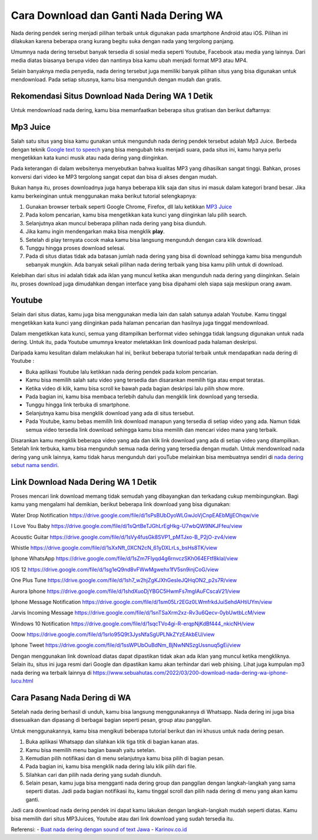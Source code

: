 Cara Download dan Ganti Nada Dering WA
===========================

Nada dering pendek sering menjadi pilihan terbaik untuk digunakan pada smartphone Android atau iOS. Pilihan ini dilakukan karena beberapa orang kurang begitu suka dengan nada yang tergolong panjang.

Umumnya nada dering tersebut banyak tersedia di sosial media seperti Youtube, Facebook atau media yang lainnya. Dari media diatas biasanya berupa video dan nantinya bisa kamu ubah menjadi format MP3 atau MP4.

Selain banyaknya media penyedia, nada dering tersebut juga memiliki banyak pilihan situs yang bisa digunakan untuk mendownload. Pada setiap situsnya, kamu bisa mengunduh dengan mudah dan gratis.

Rekomendasi Situs Download Nada Dering WA 1 Detik
-------------------------

Untuk mendownload nada dering, kamu bisa memanfaatkan beberapa situs gratisan dan berikut daftarnya:

Mp3 Juice
-------------------------
Salah satu situs yang bisa kamu gunakan untuk mengunduh nada dering pendek tersebut adalah Mp3 Juice. Berbeda dengan teknik `Google text to speech <https://puebi.readthedocs.io/>`_ yang bisa mengubah teks menjadi suara, pada situs ini, kamu hanya perlu mengetikkan kata kunci musik atau nada dering yang diinginkan. 

Pada keterangan di dalam websitenya menyebutkan bahwa kualitas MP3 yang dihasilkan sangat tinggi. Bahkan, proses konversi dari video ke MP3 tergolong sangat cepat dan bisa di akses dengan mudah.

Bukan hanya itu, proses downloadnya juga hanya beberapa klik saja dan situs ini masuk dalam kategori brand besar. Jika kamu berkeinginan untuk menggunakan maka berikut tutorial selengkapnya:

1. Gunakan browser terbaik seperti Google Chrome, Firefox, dll lalu ketikkan `MP3 Juice <https://www.sebuahutas.com/2022/03/mp3-juice-untuk-download-lagu-mp3-dari.html>`_
2. Pada kolom pencarian, kamu bisa mengetikkan kata kunci yang diinginkan lalu pilih search.
3. Selanjutnya akan muncul beberapa pilihan nada dering yang bisa diunduh.
4. Jika kamu ingin mendengarkan maka bisa mengklik **play**.
5. Setelah di play ternyata cocok maka kamu bisa langsung mengunduh dengan cara klik download.
6. Tunggu hingga proses download selesai.
7. Pada di situs diatas tidak ada batasan jumlah nada dering yang bisa di download sehingga kamu bisa mengunduh sebanyak mungkin. Ada banyak sekali pilihan nada dering terbaik yang bisa kamu pilih untuk di download.

Kelebihan dari situs ini adalah tidak ada iklan yang muncul ketika akan mengunduh nada dering yang diinginkan. Selain itu, proses download juga dimudahkan dengan interface yang bisa dipahami oleh siapa saja meskipun orang awam.

Youtube
-------------------------

Selain dari situs diatas, kamu juga bisa menggunakan media lain dan salah satunya adalah Youtube. Kamu tinggal mengetikkan kata kunci yang diinginkan pada halaman pencarian dan hasilnya juga tinggal mendownload.

Dalam mengetikkan kata kunci, semua yang ditampilkan berformat video sehingga tidak langsung digunakan untuk nada dering. Untuk itu, pada Youtube umumnya kreator meletakkan link download pada halaman deskripsi.

Daripada kamu kesulitan dalam melakukan hal ini, berikut beberapa tutorial terbaik untuk mendapatkan nada dering di Youtube :

- Buka aplikasi Youtube lalu ketikkan nada dering pendek pada kolom pencarian.
- Kamu bisa memilih salah satu video yang tersedia dan disarankan memilih tiga atau empat teratas.
- Ketika video di klik, kamu bisa scroll ke bawah pada bagian deskripsi lalu pilih show more.
- Pada bagian ini, kamu bisa membaca terlebih dahulu dan mengklik link download yang tersedia.
- Tunggu hingga link terbuka di smartphone.
- Selanjutnya kamu bisa mengklik download yang ada di situs tersebut.
- Pada Youtube, kamu bebas memilih link download manapun yang tersedia di setiap video yang ada. Namun tidak semua video tersedia link download sehingga kamu bisa memilih dan mencari video mana yang terbaik.

Disarankan kamu mengklik beberapa video yang ada dan klik link download yang ada di setiap video yang ditampilkan. Setelah link terbuka, kamu bisa mengunduh semua nada dering yang tersedia dengan mudah. Untuk mendownload nada dering yang unik lainnya, kamu tidak harus mengunduh dari youTube melainkan bisa membuatnya sendiri di `nada dering sebut nama sendiri <https://whitepaper.co.id/nada-dering-sound-of-text-sebut-nama/>`_.

Link Download Nada Dering WA 1 Detik
-------------------------

Proses mencari link download memang tidak semudah yang dibayangkan dan terkadang cukup membingungkan. Bagi kamu yang mengalami hal demikian, berikut beberapa link download yang bisa digunakan:

Water Drop Notification
https://drive.google.com/file/d/1sPsBUbDyoWLGwJoVjCnpEAEbMjjEOhqw/vie

I Love You Baby
https://drive.google.com/file/d/1sQrtBeTJGhLrEgHkg-U7wbQW9NKJFfeu/view

Acoustic Guitar
https://drive.google.com/file/d/1sVy4fusGk8SVP1_pMTJxo-B_P2jO-zv4/view

Whistle
https://drive.google.com/file/d/1sXxNft_0XCN2cN_61yDXLrLs_bsHs8TK/view

Iphone WhatsApp
https://drive.google.com/file/d/1sZm7FIyqd4g6rnvczSKh064EFtf8klal/view

IOS 12
https://drive.google.com/file/d/1sg1eQ9nd8vFWwMgwehx1fV5sn9injCoG/view

One Plus Tune
https://drive.google.com/file/d/1sh7_w2hjZgKJXhGesIeJQHqON2_p2s7R/view

Aurora Iphone
https://drive.google.com/file/d/1shdXuoDjYBGC5HwmFs7mgIAuFCscaV21/view

Iphone Message Notification
https://drive.google.com/file/d/1sm05Lr2EGz0LWmfrkdJuiSehdAHtiUYm/view

Jarvis Incoming Message
https://drive.google.com/file/d/1snTSaXrm2xz-Rv3u6Qecv-0ybUwtbLcM/view

Windows 10 Notification
https://drive.google.com/file/d/1sqcTVo4gi-R-erqpNjKdBf444_nkicNH/view

Ooow
https://drive.google.com/file/d/1srlo95Q9t3JysNfaSgUPLNkZYzEAkbEU/view

Iphone Tweet
https://drive.google.com/file/d/1ssWPUbOuBdNm_BjNwNNSzgUssnuq5gEi/view

Dengan menggunakan link download diatas dapat dipastikan tidak akan ada iklan yang muncul ketika mengkliknya. Selain itu, situs ini juga resmi dari Google dan dipastikan kamu akan terhindar dari web phising. Lihat juga kumpulan mp3 nada dering wa terbaik lainnya di https://www.sebuahutas.com/2022/03/200-download-nada-dering-wa-iphone-lucu.html 

Cara Pasang Nada Dering di WA
-------------------------

Setelah nada dering berhasil di unduh, kamu bisa langsung menggunakannya di Whatsapp. Nada dering ini juga bisa disesuaikan dan dipasang di berbagai bagian seperti pesan, group atau panggilan.

Untuk menggunakannya, kamu bisa mengikuti beberapa tutorial berikut dan ini khusus untuk nada dering pesan.

1. Buka aplikasi Whatsapp dan silahkan klik tiga titik di bagian kanan atas.
2. Kamu bisa memilih menu bagian bawah yaitu setelan.
3. Kemudian pilih notifikasi dan di menu selanjutnya kamu bisa pilih di bagian pesan.
4. Pada bagian ini, kamu bisa mengklik nada dering lalu klik pilih dari file.
5. Silahkan cari dan pilih nada dering yang sudah diunduh.
6. Selain pesan, kamu juga bisa mengganti nada dering group dan panggilan dengan langkah-langkah yang sama seperti diatas. Jadi pada bagian notifikasi itu, kamu tinggal scroll dan pilih nada dering di menu yang akan kamu ganti.

Jadi cara download nada dering pendek ini dapat kamu lakukan dengan langkah-langkah mudah seperti diatas. Kamu bisa memilih dari situs MP3Juices, Youtube atau dari link download yang sudah tersedia itu.

Referensi:
- `Buat nada dering dengan sound of text Jawa <https://www.technolati.com/2022/04/3-sound-of-text-jawa-di-wa-menggunakan.html>`_
- `Karinov.co.id <https://karinov.co.id>`_
